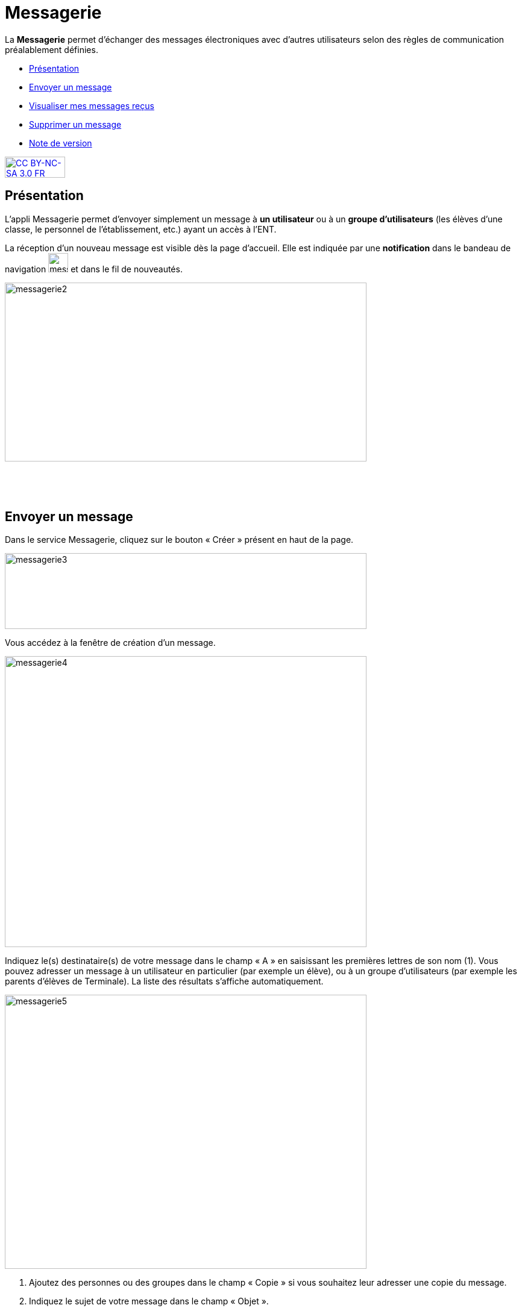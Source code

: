 [[messagerie]]
= Messagerie

La *Messagerie* permet d’échanger des messages électroniques avec
d’autres utilisateurs selon des règles de communication préalablement
définies.  

* link:index.html?iframe=true#presentation[Présentation]
* link:index.html?iframe=true#cas-d-usage-1[Envoyer un message]
* link:index.html?iframe=true#cas-d-usage-2[Visualiser mes messages
reçus]
* link:index.html?iframe=true#cas-d-usage-3[Supprimer un message]
* link:index.html?iframe=true#notes-de-versions[Note de version]

http://creativecommons.org/licenses/by-nc-sa/3.0/fr/[image:../../wp-content/uploads/2015/03/CC-BY-NC-SA-3.0-FR-300x105.png[CC
BY-NC-SA 3.0 FR,width=100,height=35]]

[[presentation]]
== Présentation

L'appli Messagerie permet d'envoyer simplement un message à *un
utilisateur* ou à un *groupe d’utilisateurs* (les élèves d'une classe,
le personnel de l'établissement, etc.) ayant un accès à l'ENT.

La réception d’un nouveau message est visible dès la page d'accueil.
Elle est indiquée par une *notification* dans le bandeau de navigation
image:../../wp-content/uploads/2016/04/messagerie.png[messagerie,width=33,height=32] et
dans le fil de nouveautés.

image:../../wp-content/uploads/2016/04/messagerie2-1024x508.png[messagerie2,width=600,height=297]

 

 

[[cas-d-usage-1]]
== Envoyer un message

Dans le service Messagerie, cliquez sur le bouton « Créer » présent en
haut de la page.

image:../../wp-content/uploads/2016/04/messagerie3-1024x215.png[messagerie3,width=600,height=126]

Vous accédez à la fenêtre de création d’un message.

image:../../wp-content/uploads/2016/04/messagerie4-1024x824.png[messagerie4,width=600,height=483]

Indiquez le(s) destinataire(s) de votre message dans le champ « A » en
saisissant les premières lettres de son nom (1). Vous pouvez adresser un
message à un utilisateur en particulier (par exemple un élève), ou à un
groupe d’utilisateurs (par exemple les parents d’élèves de Terminale).
La liste des résultats s’affiche automatiquement.

image:../../wp-content/uploads/2016/04/messagerie5-1024x776.png[messagerie5,width=600,height=455]

1.  Ajoutez des personnes ou des groupes dans le champ « Copie » si vous
souhaitez leur adresser une copie du message.
2.  Indiquez le sujet de votre message dans le champ « Objet ».

link:../../wp-content/uploads/2015/03/Messagerie-3.png[ +
]Dans la fenêtre de saisie de contenu, rédigez votre message
(1). Cliquez sur "Ajouter une pièce jointe" (2) pour joindre un document
à votre message.

image:../../wp-content/uploads/2016/04/messagerie6-1024x818.png[messagerie6,width=600,height=479] +
Choisissez le document depuis votre poste de travail.

link:../../wp-content/uploads/2015/07/m41.png[image:../../wp-content/uploads/2015/07/m41.png[m4,width=445,height=237]]

Une fois que votre message est prêt, vous pouvez l'envoyer.

image:../../wp-content/uploads/2016/04/messagerie7-1024x570.png[messagerie7,width=600,height=334] +
Vous pouvez également enregistrer le message en tant que brouillon ou
l'annuler en cliquant sur " + " (1) puis sur le bouton correspondant
(2).

image:../../wp-content/uploads/2016/04/messagerie8-1024x488.png[messagerie8,width=600,height=286]

[[cas-d-usage-2]]
== Visualiser mes messages reçus

Lorsque vous recevez un nouveau message, la notification est indiquée
dans le bandeau de navigation supérieur.

image:../../wp-content/uploads/2015/05/M12.png[M1,width=248,height=49]

Une fois dans l’appli messagerie, les nouveaux messages sont visibles
dans la notification indiquée dans le dossier « boîte de réception ». Le
nombre de messages non lus est indiqué entre parenthèses à droite du
lien « Boîte de réception » (1). Sur l’écran central, les nouveaux
messages s’affichent en gras (2).

Cliquez sur le titre d’un message pour en lire le contenu.

link:../../wp-content/uploads/2016/01/Messagerie-VISUALISER.png[image:../../wp-content/uploads/2016/01/Messagerie-VISUALISER-1024x199.png[image,width=600,height=116]]

 

[[cas-d-usage-3]]
== Supprimer un message

Vous pouvez supprimer vos messages en cliquant sur la case à cocher
correspondant au(x) message(s) (1).

Puis cliquez sur le bouton « Supprimer » qui apparait en bas à gauche de
la page (2).

link:../../wp-content/uploads/2016/01/Messagerie-SUPPRIMER.png[image:../../wp-content/uploads/2016/01/Messagerie-SUPPRIMER-1024x449.png[image,width=600,height=263]]

Le message se trouve maintenant dans votre corbeille. Vous pouvez le
supprimer définitivement ou le restaurer en le sélectionnant dans le
dossier « Corbeille ».

[[notes-de-versions]]
== Note de version

Nouveautés de la version 1.13.1

*Pièces jointes*

La messagerie permet maintenant d’envoyer des pièces jointes.

image:../../wp-content/uploads/2015/05/NDV-2.png[NDV
2,width=429,height=353]

Cela présente par exemple l’avantage que le destinataire conserve les
documents associés au message même si l’expéditeur l’a supprimé de sa
boite d’envoi.

*Dossiers dans la boite de réception*

Il est désormais possible de classer les messages de la boite de
réception dans des dossiers. Chaque utilisateur peut créer et gérer ses propres dossiers.

image:../../wp-content/uploads/2015/05/NDV-3.png[NDV
3,width=174,height=226]

'''''

Nouveauté de la version 1.12.0

*Bouton Supprimer*

Le bouton qui permet de supprimer les messages sélectionnés ne s’affiche
plus en haut de l’écran mais dans un menu qui apparaît en bas de l’écran
de manière à être cohérent avec le fonctionnement des boutons d’action
des autres services de l’ENT.
